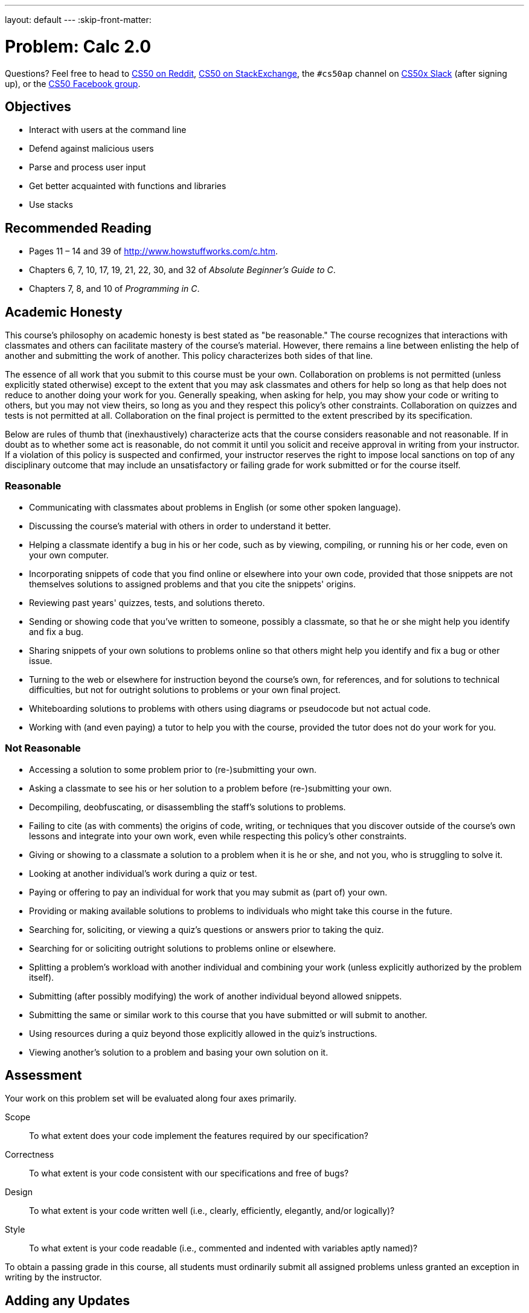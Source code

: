 ---
layout: default
---
:skip-front-matter:

= Problem: Calc 2.0

Questions? Feel free to head to https://www.reddit.com/r/cs50[CS50 on Reddit], http://cs50.stackexchange.com[CS50 on StackExchange], the `#cs50ap` channel on https://cs50x.slack.com[CS50x Slack] (after signing up), or the https://www.facebook.com/groups/cs50[CS50 Facebook group].

==  Objectives

* Interact with users at the command line
* Defend against malicious users
* Parse and process user input
* Get better acquainted with functions and libraries
* Use stacks

== Recommended Reading

* Pages 11 – 14 and 39 of http://www.howstuffworks.com/c.htm.
* Chapters 6, 7, 10, 17, 19, 21, 22, 30, and 32 of _Absolute Beginner's Guide to C_.
* Chapters 7, 8, and 10 of _Programming in C_.

== Academic Honesty

This course's philosophy on academic honesty is best stated as "be reasonable." The course recognizes that interactions with classmates and others can facilitate mastery of the course's material. However, there remains a line between enlisting the help of another and submitting the work of another. This policy characterizes both sides of that line.

The essence of all work that you submit to this course must be your own. Collaboration on problems is not permitted (unless explicitly stated otherwise) except to the extent that you may ask classmates and others for help so long as that help does not reduce to another doing your work for you. Generally speaking, when asking for help, you may show your code or writing to others, but you may not view theirs, so long as you and they respect this policy's other constraints. Collaboration on quizzes and tests is not permitted at all. Collaboration on the final project is permitted to the extent prescribed by its specification.

Below are rules of thumb that (inexhaustively) characterize acts that the course considers reasonable and not reasonable. If in doubt as to whether some act is reasonable, do not commit it until you solicit and receive approval in writing from your instructor. If a violation of this policy is suspected and confirmed, your instructor reserves the right to impose local sanctions on top of any disciplinary outcome that may include an unsatisfactory or failing grade for work submitted or for the course itself.

=== Reasonable

* Communicating with classmates about problems in English (or some other spoken language).
* Discussing the course's material with others in order to understand it better.
* Helping a classmate identify a bug in his or her code, such as by viewing, compiling, or running his or her code, even on your own computer.
* Incorporating snippets of code that you find online or elsewhere into your own code, provided that those snippets are not themselves solutions to assigned problems and that you cite the snippets' origins.
* Reviewing past years' quizzes, tests, and solutions thereto.
* Sending or showing code that you've written to someone, possibly a classmate, so that he or she might help you identify and fix a bug.
* Sharing snippets of your own solutions to problems online so that others might help you identify and fix a bug or other issue.
* Turning to the web or elsewhere for instruction beyond the course's own, for references, and for solutions to technical difficulties, but not for outright solutions to problems or your own final project.
* Whiteboarding solutions to problems with others using diagrams or pseudocode but not actual code.
* Working with (and even paying) a tutor to help you with the course, provided the tutor does not do your work for you.

=== Not Reasonable

* Accessing a solution to some problem prior to (re-)submitting your own.
* Asking a classmate to see his or her solution to a problem before (re-)submitting your own.
* Decompiling, deobfuscating, or disassembling the staff's solutions to problems.
* Failing to cite (as with comments) the origins of code, writing, or techniques that you discover outside of the course's own lessons and integrate into your own work, even while respecting this policy's other constraints.
* Giving or showing to a classmate a solution to a problem when it is he or she, and not you, who is struggling to solve it.
* Looking at another individual's work during a quiz or test.
* Paying or offering to pay an individual for work that you may submit as (part of) your own.
* Providing or making available solutions to problems to individuals who might take this course in the future.
* Searching for, soliciting, or viewing a quiz's questions or answers prior to taking the quiz.
* Searching for or soliciting outright solutions to problems online or elsewhere.
* Splitting a problem's workload with another individual and combining your work (unless explicitly authorized by the problem itself).
* Submitting (after possibly modifying) the work of another individual beyond allowed snippets.
* Submitting the same or similar work to this course that you have submitted or will submit to another.
* Using resources during a quiz beyond those explicitly allowed in the quiz's instructions.
* Viewing another's solution to a problem and basing your own solution on it.

== Assessment

Your work on this problem set will be evaluated along four axes primarily.

Scope::
 To what extent does your code implement the features required by our specification?
Correctness::
 To what extent is your code consistent with our specifications and free of bugs?
Design::
 To what extent is your code written well (i.e., clearly, efficiently, elegantly, and/or logically)?
Style::
 To what extent is your code readable (i.e., commented and indented with variables aptly named)?

To obtain a passing grade in this course, all students must ordinarily submit all assigned problems unless granted an exception in writing by the instructor.

== Adding any Updates

Start off by opening up CS50 IDE and then type 

[source,bash]
----
update50
----

within a terminal window to make sure your workspace is up-to-date. If you somehow closed your terminal window (and can't find it!), make sure that *Console* is checked under the *View* menu, then click the green, circled plus (+) in CS50 IDE's bottom half, then select *New Terminal*. If you need a hand, do just ask via the channels noted at the top of this specification.

Next, navigate to your `workspace` directory and create a new subdirectory inside of it called `chapterA` (Remember how?) Then navigate inside that directory. (Remember how?)

Finally, take a few minutes to watch Doug's video on stacks.

video::9Tp8wHD66lw[youtube]

== Divide and Conquer, again

In this problem, you will be tasked with implementing a not so simple command-line based calculator program. (Hmm... http://docs.cs50.net/2016/ap/problems/calc/calc.html[that sounds familiar].) Your program will accept inputs like this (wherein underlined text represents user input):

[source,subs=quotes]
----
username@ide50:~/workspace/chapterA/ $ [underline]#./calc2 + - 3 4 5#
4.000000
----

or, indeed like this (allowing the user to perform some basic floating-point arithmetic)

[source,subs=quotes]
----
username@ide50:~/workspace/chapterA/ $ [underline]#./calc2 x - 3.4 5.6 7.9#
-17.3799999
----

such that the user can perform all five of the basic math operations that C permits -- addition, subtraction, multiplication, division, and modulo.

But wait. Part of that isn't familiar. 

[source,bash]
----
x - 3.4 5.6 7.9
----

What's that? 

That, actually, is what is known as __prefix notation__. Though not as common as the __infix notation__ we all learned about in elementary school, it turns out that prefix notation and its closely related cousin __postfix notation__ (also known, respectively, as Polish and Reverse Polish notation) are much easier for machines to parse. 

Converting the above to more familiar infix notation would result in the expression `(3.4 - 5.6) x 7.9`. For more on prefix notation, check out https://en.wikipedia.org/wiki/Polish_notation[its Wikipedia page] and/or Google!

Obviously, you're going to need to do math at some point, but you may have already done that. Can you leverage some of your code from your first version of Calc?

== Stacks on Stacks on Stacks

So, how should we go about implementing this prefix calculator? One easy approach might be to use a stack. Let's see why.

The basic idea behind prefix notation is that an operation operates on the two numbers immediately to its right, and all three (the operator and its so-called __operands__) are then replaced in the line by the answers, moving from right to leftfootnote:[Not __necessarily__ right to left, but in this example it might be easiest to follow doing it that way.].

Here's an example using one fairly straightforward approach:

[source,bash]
----
+ - / 4 2 24 x 8 9
----

The first operation we encounter going right to left is `x` (multiplication). So we look to the two operands to its right (`8 9`), multiply them together, and leave the result where `x 8 9` used to be:

[source,bash]
----
+ - / 4 2 24 72
----

The next operator from right to left is `/`. 4 divided by 2 is of course 2, and so we leave `2` where `/ 4 2` used to be:

[source,bash]
----
+ - 2 24 72
----

Next up is `- 2 24`, replaced by `-22` (the result of `2 - 24`): 

[source,bash]
----
+ -22 72
----

And all that then remains is `-22 + 72`, or `50`!

Visually, this approach of "finding the rightmost operator and applying it to the two numbers to its right" is an intuitive way for humans to parse prefix notation, but computers can be a bit smarter about this, without ever having to look at each operand or operator more than once, if instead we store all the information in a stack as we see it.

If the computer parsed this input by starting at the right side (aka the last element of `argv`) and pushing __numbers__ onto a stack as it came across them, then when it came upon an operation all that would need to happen is to pop the top two numbers off the stack, apply the operation, and push the result back on!

== Calculating, Calculating

Like Calc, you will be expected to take all input in the command line. And like Calc, floating point numbers and integers are both fair game. **Unlike** Calc, you may not assume well formatted input. Here is what you can assume:

* There will never be more than 20 numbers in the stack

That's it.

Note that you cannot assume that everything will be a float or an operation, or that the order of numbers and operands will work out nicely. Better check those yourself! 

Inside of `calc2.c` (where you should write your calculator), use the following definition of stack:

[source,c]
----
typedef struct
{
   int size;
   float nums[MAXNUMS];
} 
stack;
----

And `#define MAXNUMS 20` somewhere above. 

That's all you'll have for this one though. No distro, just this specification and a definition of a stack datatype to include in your file!

To test the correctness of your prefix calculator, you can run `check50` with:

[source,bash]
----
check50 1617.chapterA.calc2 calc2.c
----

And of course feel free to play with the staff solution to perform extra tests beyond those articulated in `check50`:

[source,bash]
----
~cs50/chapterA/calc2
----

This was Calc 2.0.
